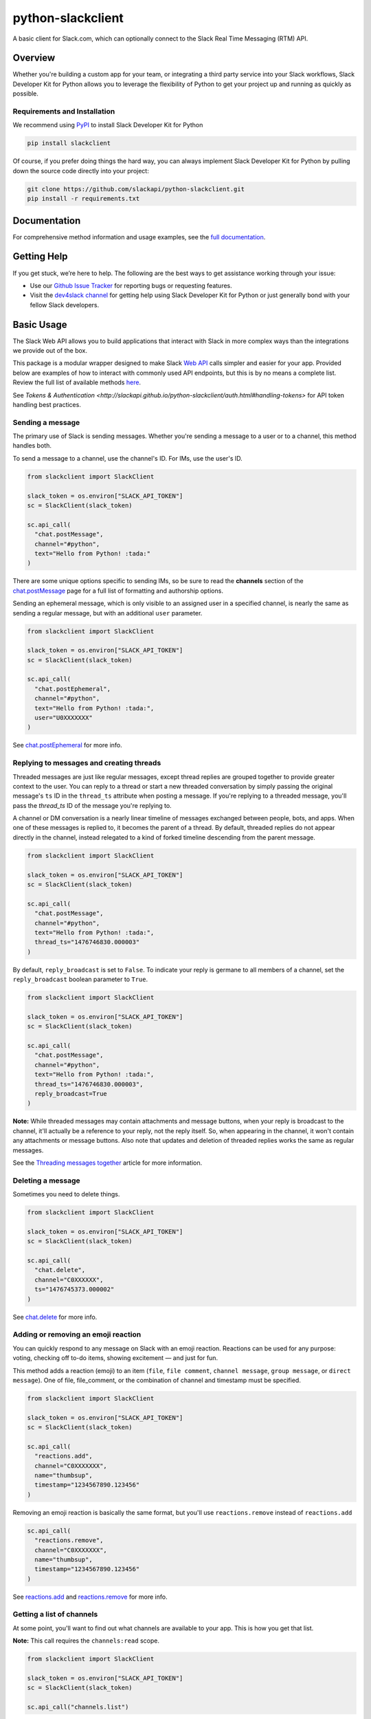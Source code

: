python-slackclient
===================

A basic client for Slack.com, which can optionally connect to the Slack Real Time Messaging (RTM) API.

|build-status| |windows-build-status| |codecov| |doc-status| |pypi-version| |python-version|

.. |build-status| image:: https://travis-ci.org/slackapi/python-slackclient.svg?branch=master
    :target: https://travis-ci.org/slackapi/python-slackclient
.. |windows-build-status| image:: https://ci.appveyor.com/api/projects/status/rif04t60ptslj32x/branch/master?svg=true
    :target: https://ci.appveyor.com/project/slackapi/python-slackclient
.. |codecov| image:: https://codecov.io/gh/slackapi/python-slackclient/branch/master/graph/badge.svg
    :target: https://codecov.io/gh/slackapi/python-slackclient
.. |doc-status| image:: https://readthedocs.org/projects/python-slackclient/badge/?version=latest
    :target: http://python-slackclient.readthedocs.io/en/latest/?badge=latest
.. |pypi-version| image:: https://badge.fury.io/py/slackclient.svg
    :target: https://pypi.python.org/pypi/slackclient
.. |python-version| image:: https://img.shields.io/pypi/pyversions/slackclient.svg
    :target: https://pypi.python.org/pypi/slackclient

Overview
--------

Whether you're building a custom app for your team, or integrating a third party
service into your Slack workflows, Slack Developer Kit for Python allows you to leverage the flexibility
of Python to get your project up and running as quickly as possible.


Requirements and Installation
******************************

We recommend using `PyPI <https://pypi.python.org/pypi>`_ to install Slack Developer Kit for Python

.. code-block:: bash

	pip install slackclient

Of course, if you prefer doing things the hard way, you can always implement Slack Developer Kit for Python
by pulling down the source code directly into your project:

.. code-block:: bash

	git clone https://github.com/slackapi/python-slackclient.git
	pip install -r requirements.txt

Documentation
--------------

For comprehensive method information and usage examples, see the `full documentation <http://slackapi.github.io/python-slackclient>`_.

Getting Help
-------------

If you get stuck, we’re here to help. The following are the best ways to get assistance working through your issue:

- Use our `Github Issue Tracker <https://github.com/slackapi/python-slackclient/issues>`_ for reporting bugs or requesting features.
- Visit the `dev4slack channel <http://dev4slack.xoxco.com>`_ for getting help using Slack Developer Kit for Python or just generally bond with your fellow Slack developers.

Basic Usage
------------
The Slack Web API allows you to build applications that interact with Slack in more complex ways than the integrations
we provide out of the box.

This package is a modular wrapper designed to make Slack `Web API <https://api.slack.com/web>`_ calls simpler and easier for your
app. Provided below are examples of how to interact with commonly used API endpoints, but this is by no means
a complete list. Review the full list of available methods `here <https://api.slack.com/methods>`_.

See `Tokens & Authentication <http://slackapi.github.io/python-slackclient/auth.html#handling-tokens>` for API token handling best practices.

Sending a message
********************
The primary use of Slack is sending messages. Whether you're sending a message
to a user or to a channel, this method handles both.

To send a message to a channel, use the channel's ID. For IMs, use the user's ID.

.. code-block:: python

  from slackclient import SlackClient

  slack_token = os.environ["SLACK_API_TOKEN"]
  sc = SlackClient(slack_token)

  sc.api_call(
    "chat.postMessage",
    channel="#python",
    text="Hello from Python! :tada:"
  )

There are some unique options specific to sending IMs, so be sure to read the **channels**
section of the `chat.postMessage <https://api.slack.com/methods/chat.postMessage#channels>`_
page for a full list of formatting and authorship options.

Sending an ephemeral message, which is only visible to an assigned user in a specified channel, is nearly the same
as sending a regular message, but with an additional ``user`` parameter.

.. code-block:: python

  from slackclient import SlackClient

  slack_token = os.environ["SLACK_API_TOKEN"]
  sc = SlackClient(slack_token)

  sc.api_call(
    "chat.postEphemeral",
    channel="#python",
    text="Hello from Python! :tada:",
    user="U0XXXXXXX"
  )

See `chat.postEphemeral <https://api.slack.com/methods/chat.postEphemeral>`_ for more info.


Replying to messages and creating threads
*****************************************
Threaded messages are just like regular messages, except thread replies are grouped together to provide greater context
to the user. You can reply to a thread or start a new threaded conversation by simply passing the original message's ``ts``
ID in the ``thread_ts`` attribute when posting a message. If you're replying to a threaded message, you'll pass the `thread_ts`
ID of the message you're replying to.

A channel or DM conversation is a nearly linear timeline of messages exchanged between people, bots, and apps.
When one of these messages is replied to, it becomes the parent of a thread. By default, threaded replies do not
appear directly in the channel, instead relegated to a kind of forked timeline descending from the parent message.

.. code-block:: python

  from slackclient import SlackClient

  slack_token = os.environ["SLACK_API_TOKEN"]
  sc = SlackClient(slack_token)

  sc.api_call(
    "chat.postMessage",
    channel="#python",
    text="Hello from Python! :tada:",
    thread_ts="1476746830.000003"
  )


By default, ``reply_broadcast`` is set to ``False``. To indicate your reply is germane to all members of a channel,
set the ``reply_broadcast`` boolean parameter to ``True``.

.. code-block:: python

  from slackclient import SlackClient

  slack_token = os.environ["SLACK_API_TOKEN"]
  sc = SlackClient(slack_token)

  sc.api_call(
    "chat.postMessage",
    channel="#python",
    text="Hello from Python! :tada:",
    thread_ts="1476746830.000003",
    reply_broadcast=True
  )


**Note:** While threaded messages may contain attachments and message buttons, when your reply is broadcast to the
channel, it'll actually be a reference to your reply, not the reply itself.
So, when appearing in the channel, it won't contain any attachments or message buttons. Also note that updates and
deletion of threaded replies works the same as regular messages.

See the `Threading messages together <https://api.slack.com/docs/message-threading#forking_conversations>`_
article for more information.


Deleting a message
********************
Sometimes you need to delete things.

.. code-block:: python

  from slackclient import SlackClient

  slack_token = os.environ["SLACK_API_TOKEN"]
  sc = SlackClient(slack_token)

  sc.api_call(
    "chat.delete",
    channel="C0XXXXXX",
    ts="1476745373.000002"
  )

See `chat.delete <https://api.slack.com/methods/chat.delete>`_ for more info.

Adding or removing an emoji reaction
****************************************
You can quickly respond to any message on Slack with an emoji reaction. Reactions
can be used for any purpose: voting, checking off to-do items, showing excitement — and just for fun.

This method adds a reaction (emoji) to an item (``file``, ``file comment``, ``channel message``, ``group message``, or ``direct message``). One of file, file_comment, or the combination of channel and timestamp must be specified.

.. code-block:: python

  from slackclient import SlackClient

  slack_token = os.environ["SLACK_API_TOKEN"]
  sc = SlackClient(slack_token)

  sc.api_call(
    "reactions.add",
    channel="C0XXXXXXX",
    name="thumbsup",
    timestamp="1234567890.123456"
  )

Removing an emoji reaction is basically the same format, but you'll use ``reactions.remove`` instead of ``reactions.add``

.. code-block:: python

  sc.api_call(
    "reactions.remove",
    channel="C0XXXXXXX",
    name="thumbsup",
    timestamp="1234567890.123456"
  )


See `reactions.add <https://api.slack.com/methods/reactions.add>`_ and `reactions.remove <https://api.slack.com/methods/reactions.remove>`_ for more info.

Getting a list of channels
******************************
At some point, you'll want to find out what channels are available to your app. This is how you get that list.

**Note:** This call requires the ``channels:read`` scope.

.. code-block:: python

  from slackclient import SlackClient

  slack_token = os.environ["SLACK_API_TOKEN"]
  sc = SlackClient(slack_token)

  sc.api_call("channels.list")

Archived channels are included by default. You can exclude them by passing ``exclude_archived=1`` to your request.

.. code-block:: python

  from slackclient import SlackClient

  slack_token = os.environ["SLACK_API_TOKEN"]
  sc = SlackClient(slack_token)

  sc.api_call(
    "channels.list",
    exclude_archived=1
  )

See `channels.list <https://api.slack.com/methods/channels.list>`_ for more info.

Getting a channel's info
*************************
Once you have the ID for a specific channel, you can fetch information about that channel.

.. code-block:: python

  from slackclient import SlackClient

  slack_token = os.environ["SLACK_API_TOKEN"]
  sc = SlackClient(slack_token)

  sc.api_call(
    "channels.info",
    channel="C0XXXXXXX"
  )

See `channels.info <https://api.slack.com/methods/channels.info>`_ for more info.

Joining a channel
********************
Channels are the social hub of most Slack teams. Here's how you hop into one:

.. code-block:: python

  from slackclient import SlackClient

  slack_token = os.environ["SLACK_API_TOKEN"]
  sc = SlackClient(slack_token)

  sc.api_call(
    "channels.join",
    channel="C0XXXXXXY"
  )

If you are already in the channel, the response is slightly different.
``already_in_channel`` will be true, and a limited ``channel`` object will be returned. Bot users cannot join a channel on their own, they need to be invited by another user.

See `channels.join <https://api.slack.com/methods/channels.join>`_ for more info.

Leaving a channel
********************
Maybe you've finished up all the business you had in a channel, or maybe you
joined one by accident. This is how you leave a channel.

.. code-block:: python

  from slackclient import SlackClient

  slack_token = os.environ["SLACK_API_TOKEN"]
  sc = SlackClient(slack_token)

  sc.api_call(
    "channels.leave",
    channel="C0XXXXXXX"
  )

See `channels.leave <https://api.slack.com/methods/channels.leave>`_ for more info.

Additional Information
********************************************************************************************
For comprehensive method information and usage examples, see the `full documentation`_.
